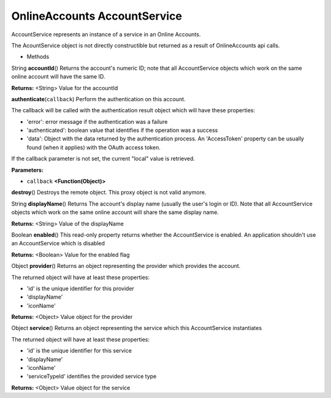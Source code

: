 .. _sdk_onlineaccounts_accountservice:

OnlineAccounts AccountService
=============================


AccountService represents an instance of a service in an Online Accounts.

The AcountService object is not directly constructible but returned as a result of OnlineAccounts api calls.

-  Methods

String **accountId**\ ()
Returns the account's numeric ID; note that all AccountService objects which work on the same online account will have the same ID.

**Returns:** <String>
Value for the accountId

**authenticate**\ (``callback``)
Perform the authentication on this account.

The callback will be called with the authentication result object which will have these properties:

-  'error': error message if the authentication was a failure
-  'authenticated': boolean value that identifies if the operation was a success
-  'data': Object with the data returned by the authentication process. An 'AccessToken' property can be usually found (when it applies) with the OAuth access token.

If the callback parameter is not set, the current "local" value is retrieved.

**Parameters:**

- ``callback`` **<Function(Object)>**

**destroy**\ ()
Destroys the remote object. This proxy object is not valid anymore.

String **displayName**\ ()
Returns The account's display name (usually the user's login or ID). Note that all AccountService objects which work on the same online account will share the same display name.

**Returns:** <String>
Value of the displayName

Boolean **enabled**\ ()
This read-only property returns whether the AccountService is enabled. An application shouldn't use an AccountService which is disabled

**Returns:** <Boolean>
Value for the enabled flag

Object **provider**\ ()
Returns an object representing the provider which provides the account.

The returned object will have at least these properties:

-  'id' is the unique identifier for this provider
-  'displayName'
-  'iconName'

**Returns:** <Object>
Value object for the provider

Object **service**\ ()
Returns an object representing the service which this AccountService instantiates

The returned object will have at least these properties:

-  'id' is the unique identifier for this service
-  'displayName'
-  'iconName'
-  'serviceTypeId' identifies the provided service type

**Returns:** <Object>
Value object for the service

